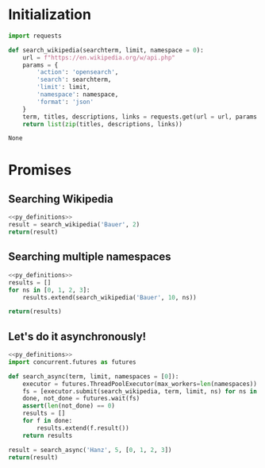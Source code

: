 * Initialization
#+NAME: py_definitions
#+begin_src python :python python3
import requests

def search_wikipedia(searchterm, limit, namespace = 0):
    url = f"https://en.wikipedia.org/w/api.php"
    params = {
        'action': 'opensearch',
        'search': searchterm,
        'limit': limit,
        'namespace': namespace,
        'format': 'json'
    }
    term, titles, descriptions, links = requests.get(url = url, params = params).json()
    return list(zip(titles, descriptions, links))
#+end_src

#+RESULTS: py_definitions
: None

* Promises
** Searching Wikipedia

#+begin_src python :python python3 :noweb yes
<<py_definitions>>
result = search_wikipedia('Bauer', 2)
return(result)
#+end_src

#+RESULTS:
| Bauer       | Bauer may refer to:                                                | https://en.wikipedia.org/wiki/Bauer       |
| Bauer Radio | Bauer Radio is a UK-based radio division of the Bauer Media Group. | https://en.wikipedia.org/wiki/Bauer_Radio |

** Searching multiple namespaces
#+begin_src python :python python3 :noweb yes
<<py_definitions>>
results = []
for ns in [0, 1, 2, 3]:
    results.extend(search_wikipedia('Bauer', 10, ns))

return(results)
#+end_src

#+RESULTS:
| Bauer                                | Bauer may refer to:                                                                                                                                                                                                                                                                                                                      | https://en.wikipedia.org/wiki/Bauer                                |
| Bauer Radio                          | Bauer Radio is a UK-based radio division of the Bauer Media Group.                                                                                                                                                                                                                                                                       | https://en.wikipedia.org/wiki/Bauer_Radio                          |
| Bauer Media Group                    | Bauer Media Group (formerly Bauer Verlagsgruppe) is a German multimedia conglomerate headquartered in Hamburg that manages a portfolio of more than 600 magazines, over 400 digital products and 50 radio and TV stations around the world.                                                                                              | https://en.wikipedia.org/wiki/Bauer_Media_Group                    |
| Bauer College of Business            | The C.T. Bauer College of Business is the business school of the University of Houston, and is fully accredited by the AACSB International.                                                                                                                                                                                              | https://en.wikipedia.org/wiki/Bauer_College_of_Business            |
| Bauernschnapsen                      | The card game of Bauernschnapsen (also called Viererschnapsen) is an expanded form of the popular Austrian card game of Schnapsen, played by four players.                                                                                                                                                                               | https://en.wikipedia.org/wiki/Bauernschnapsen                      |
| Bauer Hockey                         | Bauer Hockey (renamed Nike Bauer from 2005 to 2008) is a manufacturer of ice hockey equipment, fitness and recreational skates and apparel.                                                                                                                                                                                              | https://en.wikipedia.org/wiki/Bauer_Hockey                         |
| Bauer (surname)                      | Bauer is a German surname meaning "peasant" or "farmer".                                                                                                                                                                                                                                                                                 | https://en.wikipedia.org/wiki/Bauer_(surname)                      |
| Bauerfield International Airport     | Bauerfield International Airport (IATA: VLI, ICAO: NVVV) is an airport located in Port Vila, Vanuatu. The airport is relatively small in size, but its runway has the capability and length to accept jets up to the Airbus A330. It serves as the hub for Vanuatu's flag carrier airline, Air Vanuatu.                                  | https://en.wikipedia.org/wiki/Bauerfield_International_Airport     |
| Bauer AG                             | BAUER Aktiengesellschaft is a stock-market-listed construction and machinery manufacturing concern based in Schrobenhausen in Upper Bavaria, Germany.                                                                                                                                                                                    | https://en.wikipedia.org/wiki/Bauer_AG                             |
| Bauerchen                            | Bauerchen, also Bauerchens, Bauersche or Bauersches, is a trick-taking card game of the Ace-Ten family that is played in the Palatinate region of Germany, especially around the city of Kaiserslautern.                                                                                                                                 | https://en.wikipedia.org/wiki/Bauerchen                            |
| Talk:Bauer                           |                                                                                                                                                                                                                                                                                                                                          | https://en.wikipedia.org/wiki/Talk:Bauer                           |
| Talk:Bauer family (Guiding Light)    |                                                                                                                                                                                                                                                                                                                                          | https://en.wikipedia.org/wiki/Talk:Bauer_family_(Guiding_Light)    |
| Talk:Bauer Media Group               |                                                                                                                                                                                                                                                                                                                                          | https://en.wikipedia.org/wiki/Talk:Bauer_Media_Group               |
| Talk:Bauer Media Group/Archives/2014 |                                                                                                                                                                                                                                                                                                                                          | https://en.wikipedia.org/wiki/Talk:Bauer_Media_Group/Archives/2014 |
| Talk:Bauer Radio                     |                                                                                                                                                                                                                                                                                                                                          | https://en.wikipedia.org/wiki/Talk:Bauer_Radio                     |
| Talk:Bauer Media Group/Archives/2016 |                                                                                                                                                                                                                                                                                                                                          | https://en.wikipedia.org/wiki/Talk:Bauer_Media_Group/Archives/2016 |
| Talk:Bauer Media Group/Archives/2015 |                                                                                                                                                                                                                                                                                                                                          | https://en.wikipedia.org/wiki/Talk:Bauer_Media_Group/Archives/2015 |
| Talk:Bauer (play)                    |                                                                                                                                                                                                                                                                                                                                          | https://en.wikipedia.org/wiki/Talk:Bauer_(play)                    |
| Talk:Bauer Media Group/Archives/2013 |                                                                                                                                                                                                                                                                                                                                          | https://en.wikipedia.org/wiki/Talk:Bauer_Media_Group/Archives/2013 |
| Talk:Bauer-Nilsen                    |                                                                                                                                                                                                                                                                                                                                          | https://en.wikipedia.org/wiki/Talk:Bauer-Nilsen                    |
| User:BauerPower                      |                                                                                                                                                                                                                                                                                                                                          | https://en.wikipedia.org/wiki/User:BauerPower                      |
| User:Bauerkn                         |                                                                                                                                                                                                                                                                                                                                          | https://en.wikipedia.org/wiki/User:Bauerkn                         |
| User:Bauermen                        |                                                                                                                                                                                                                                                                                                                                          | https://en.wikipedia.org/wiki/User:Bauermen                        |
| User:BauerFanatic87                  | Charmed, especially Prue Halliwell vandal.                                                                                                                                                                                                                                                                                               | https://en.wikipedia.org/wiki/User:BauerFanatic87                  |
| User:Baueram                         | Senior pre-med and Spanish student at University of Wisconsin Eau Claire.                                                                                                                                                                                                                                                                | https://en.wikipedia.org/wiki/User:Baueram                         |
| User:Bauer747/sandbox                |                                                                                                                                                                                                                                                                                                                                          | https://en.wikipedia.org/wiki/User:Bauer747/sandbox                |
| User:Bauerman24                      | This is the page for Bauerman24. I didn't want my name to have a red link, so I put this page here to make that disappear.                                                                                                                                                                                                               | https://en.wikipedia.org/wiki/User:Bauerman24                      |
| User:Bauer747                        |                                                                                                                                                                                                                                                                                                                                          | https://en.wikipedia.org/wiki/User:Bauer747                        |
| User:Bauerf                          | Ulluco (Ullucus tuberosus) is a plant grown primarily as a root vegetable, secondarily as a leaf vegetable.                                                                                                                                                                                                                              | https://en.wikipedia.org/wiki/User:Bauerf                          |
| User:Bauerkn/sandbox                 |                                                                                                                                                                                                                                                                                                                                          | https://en.wikipedia.org/wiki/User:Bauerkn/sandbox                 |
| User talk:Bauer-3                    |                                                                                                                                                                                                                                                                                                                                          | https://en.wikipedia.org/wiki/User_talk:Bauer-3                    |
| User talk:Bauermill                  | The article Rush Campbell has been speedily deleted from Wikipedia. This was done because the article seemed to be about a real person, organization (band, club, company, etc.), or web content, but it did not indicate how or why the subject is notable, that is, why an article about that subject should be included in Wikipedia. | https://en.wikipedia.org/wiki/User_talk:Bauermill                  |
| User talk:Bauermen                   | hi                                                                                                                                                                                                                                                                                                                                       | https://en.wikipedia.org/wiki/User_talk:Bauermen                   |
| User talk:Bauerhoc9                  |                                                                                                                                                                                                                                                                                                                                          | https://en.wikipedia.org/wiki/User_talk:Bauerhoc9                  |
| User talk:BauerPower                 |                                                                                                                                                                                                                                                                                                                                          | https://en.wikipedia.org/wiki/User_talk:BauerPower                 |
| User talk:Bauerkn                    |                                                                                                                                                                                                                                                                                                                                          | https://en.wikipedia.org/wiki/User_talk:Bauerkn                    |
| User talk:Bauerf                     | Dear users!                                                                                                                                                                                                                                                                                                                              | https://en.wikipedia.org/wiki/User_talk:Bauerf                     |
| User talk:Bauer24rox                 |                                                                                                                                                                                                                                                                                                                                          | https://en.wikipedia.org/wiki/User_talk:Bauer24rox                 |
| User talk:Bauerb                     |                                                                                                                                                                                                                                                                                                                                          | https://en.wikipedia.org/wiki/User_talk:Bauerb                     |
| User talk:BauerBaby                  |                                                                                                                                                                                                                                                                                                                                          | https://en.wikipedia.org/wiki/User_talk:BauerBaby                  |

** Let's do it asynchronously!

#+begin_src python :python python3 :noweb yes
<<py_definitions>>
import concurrent.futures as futures

def search_async(term, limit, namespaces = [0]):
    executor = futures.ThreadPoolExecutor(max_workers=len(namespaces))
    fs = [executor.submit(search_wikipedia, term, limit, ns) for ns in namespaces]
    done, not_done = futures.wait(fs)
    assert(len(not_done) == 0)
    results = []
    for f in done:
        results.extend(f.result())
    return results

result = search_async('Hanz', 5, [0, 1, 2, 3])
return(result)
#+end_src

#+RESULTS:
| Talk:Hanze University of Applied Sciences | This school is not a university according to the Dutch law, but an HBO (higher professional school), so I removed the category link.                                                                                                                                                                                                                                                                                                                   | https://en.wikipedia.org/wiki/Talk:Hanze_University_of_Applied_Sciences |
| Talk:Hanzo (Overwatch)/GA1                |                                                                                                                                                                                                                                                                                                                                                                                                                                                        | https://en.wikipedia.org/wiki/Talk:Hanzo_(Overwatch)/GA1                |
| Talk:Hanzo (Overwatch)                    |                                                                                                                                                                                                                                                                                                                                                                                                                                                        | https://en.wikipedia.org/wiki/Talk:Hanzo_(Overwatch)                    |
| Talk:Hanzel Martínez                      |                                                                                                                                                                                                                                                                                                                                                                                                                                                        | https://en.wikipedia.org/wiki/Talk:Hanzel_Mart%C3%ADnez                 |
| Talk:Hanzel und Gretyl                    | =                                                                                                                                                                                                                                                                                                                                                                                                                                                      | https://en.wikipedia.org/wiki/Talk:Hanzel_und_Gretyl                    |
| Hans Zimmer                               | Hans Florian Zimmer (German pronunciation: [ˈhans ˈfloːʁi̯aːn ˈtsɪmɐ] (listen); born 12 September 1957) is a German film score composer and record producer.                                                                                                                                                                                                                                                                                            | https://en.wikipedia.org/wiki/Hans_Zimmer                               |
| Hansel and Gretel                         | "Hansel and Gretel" (; also known as "Hansel and Grettel", "Hansel and Grethel", or "Little Brother and Little Sister"; German: Hänsel und Gret(h)el [ˈhɛnzl̩ ʔʊnt ˈɡʁeːtl̩]) is a well-known German fairy tale recorded by the Brothers Grimm and published in 1812. Hansel and Gretel are a young brother and sister kidnapped by a cannibalistic witch living in a forest in a house constructed of cake, confectionery, candy, and many more treats. | https://en.wikipedia.org/wiki/Hansel_and_Gretel                         |
| Han unification                           | Han unification is an effort by the authors of Unicode and the Universal Character Set to map multiple character sets of the so-called CJK languages into a single set of unified characters.                                                                                                                                                                                                                                                          | https://en.wikipedia.org/wiki/Han_unification                           |
| Hanzhong                                  | Hanzhong (Chinese: 汉中; literally: 'middle of the Han (River)') is a prefecture-level city in the southwest of Shaanxi province, China, bordering the provinces of Sichuan to the south and Gansu to the west.                                                                                                                                                                                                                                        | https://en.wikipedia.org/wiki/Hanzhong                                  |
| Hanzo (Overwatch)                         | Hanzo Shimada (Japanese: 島田半蔵, Hepburn: シマダ・ハンゾー, Shimada Hanzō) is a playable character appearing in the 2016 video game Overwatch, a  first-person shooter video game  developed by Blizzard Entertainment.                                                                                                                                                                                                                              | https://en.wikipedia.org/wiki/Hanzo_(Overwatch)                         |
| User:HanzoHattori                         | User:NiemtiThis page is a soft redirect.                                                                                                                                                                                                                                                                                                                                                                                                               | https://en.wikipedia.org/wiki/User:HanzoHattori                         |
| User:Hanzov69                             |                                                                                                                                                                                                                                                                                                                                                                                                                                                        | https://en.wikipedia.org/wiki/User:Hanzov69                             |
| User:Hanzolot                             | Sooner or later, I'll actually make this page up (maybe)... but until then:                                                                                                                                                                                                                                                                                                                                                                            | https://en.wikipedia.org/wiki/User:Hanzolot                             |
| User:Hanz24                               | Hello I'm hanz24 history enthusiast  and also have knowledge in other history topics as well                                                                                                                                                                                                                                                                                                                                                           | https://en.wikipedia.org/wiki/User:Hanz24                               |
| User:Hanzo2050                            | En wikipedia: User: Hanzo2050                                                                                                                                                                                                                                                                                                                                                                                                                          | https://en.wikipedia.org/wiki/User:Hanzo2050                            |
| User talk:Hanzov69                        |                                                                                                                                                                                                                                                                                                                                                                                                                                                        | https://en.wikipedia.org/wiki/User_talk:Hanzov69                        |
| User talk:Hanzon                          | --                                                                                                                                                                                                                                                                                                                                                                                                                                                     | https://en.wikipedia.org/wiki/User_talk:Hanzon                          |
| User talk:Hanzo2050                       |                                                                                                                                                                                                                                                                                                                                                                                                                                                        | https://en.wikipedia.org/wiki/User_talk:Hanzo2050                       |
| User talk:Hanznolo                        |                                                                                                                                                                                                                                                                                                                                                                                                                                                        | https://en.wikipedia.org/wiki/User_talk:Hanznolo                        |
| User talk:Hanzze                          |                                                                                                                                                                                                                                                                                                                                                                                                                                                        | https://en.wikipedia.org/wiki/User_talk:Hanzze                          |
